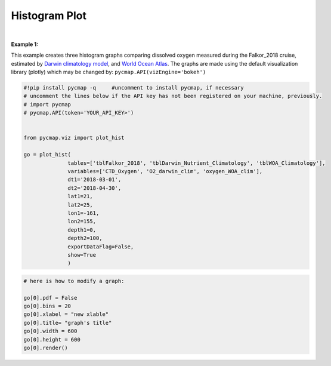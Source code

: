 .. _histogram:





Histogram Plot
==============


.. image:: https://colab.research.google.com/assets/colab-badge.svg
   :target: https://colab.research.google.com/github/simonscmap/pycmap/blob/master/docs/Viz_Histogram.ipynb


.. _API key: pycmap_api.html
.. _APIs vizEngine: pycmap_api.html
.. _APIs parameters: pycmap_api.html


.. method:: plot_hist(tables, variables, dt1, dt2, lat1, lat2, lon1, lon2, depth1, depth2, exportDataFlag=False, show=True)


    Creates a histogram graph for each variable according to the specified space-time constraints (dt1, dt2, lat1, lat2, lon1, lon2, depth1, depth2). Change the `APIs vizEngine`_ parameter if you wish to use a different visualization library.
    Returns the generated graph objects in form of a python list. One may use the returned objects to modify the graph properties.

    .. note::
      This method requires a valid `API key`_. It is not necessary to set the
      API key every time because the API properties are stored locally after
      being called the first time.

    |

    :Parameters:
        **tables: list of string**
            Table names (each dataset is stored in a table). A full list of table names can be found in :ref:`Catalog`.
        **variable: list of string**
            Variable short name which directly corresponds to a field name in the table. A full list of variable short names can be found in :ref:`Catalog`.
        **dt1: string**
            Start date or datetime. This parameter sets the lower bound of the temporal cut.
            Example values: '2016-05-25' or '2017-12-10 17:25:00'
        **dt2: string**
            End date or datetime. This parameter sets the upper bound of the temporal cut.
        **lat1: float**
            Start latitude [degree N]. This parameter sets the lower bound of the meridional cut. Note latitude ranges from -90° to 90°.
        **lat2: float**
            End latitude [degree N]. This parameter sets the upper bound of the meridional cut. Note latitude ranges from -90° to 90°.
        **lon1: float**
            Start longitude [degree E]. This parameter sets the lower bound of the zonal cut. Note latitude ranges from -180° to 180°.
        **lon2: float**
            End longitude [degree E]. This parameter sets the upper bound of the zonal cut. Note latitude ranges from -180° to 180°.
        **depth1: float**
            Start depth [m]. This parameter sets the lower bound of the vertical cut. Note depth is a positive number (it is 0 at surface and grows towards ocean floor).
        **depth2: float**
            End depth [m]. This parameter sets the upper bound of the vertical cut. Note depth is a positive number (it is 0 at surface and grows towards ocean floor).
        **exportDataFlag: boolean, default: False**
          If True, the graph data points are stored on the local machine. The export path and file format are set by the `APIs parameters`_.
        **show: boolean, default: True**
          If True, the graph object is returned and is displayed. The graph file is saved on the local machine at the figureDir directory.
          If False, the graph object is returned but not displayed.





    :returns\:: list of graph objects
      A list of graph objects. Below are the graph's properties and methods.

      :Properties:
        **data: dataframe**
          Graph data points to be visualized.
        **bins: int, default: 50**
          Number of histogram bins.
        **pdf: boolean, default: False**
          If True the histogram shows a probability density function, otherwise absolute counts are displayed.
        **height: int**
          Graph's height in pixels.
        **width: int**
          Graph's width in pixels.
        **xlabel: str**
          The graphs's x-axis label.
        **ylabel: str**
          The graphs's y-axis label.
        **title: str**
          The graphs's title.

    :Methods:
      **render()**
        Displays the plot according to the set properties.

|

**Example 1:**


This example creates three histogram graphs comparing dissolved oxygen
measured during the Falkor_2018 cruise, estimated by `Darwin climatology
model`_, and `World Ocean Atlas`_. The graphs are made using the default
visualization library (plotly) which may be changed by:
``pycmap.API(vizEngine='bokeh')``

.. _Darwin climatology model: https://cmap.readthedocs.io/en/latest/catalog/datasets/Darwin_clim.html#darwin-clim
.. _World Ocean Atlas: https://cmap.readthedocs.io/en/latest/catalog/datasets/WOA_climatology.html#woa-clim

.. code-block:: python

  #!pip install pycmap -q     #uncomment to install pycmap, if necessary
  # uncomment the lines below if the API key has not been registered on your machine, previously.
  # import pycmap
  # pycmap.API(token='YOUR_API_KEY>')


  from pycmap.viz import plot_hist

  go = plot_hist(
                tables=['tblFalkor_2018', 'tblDarwin_Nutrient_Climatology', 'tblWOA_Climatology'],
                variables=['CTD_Oxygen', 'O2_darwin_clim', 'oxygen_WOA_clim'],
                dt1='2018-03-01',
                dt2='2018-04-30',
                lat1=21,
                lat2=25,
                lon1=-161,
                lon2=155,
                depth1=0,
                depth2=100,
                exportDataFlag=False,
                show=True
                )


.. raw:: html

   <iframe src="../../../_static/pycmap_tutorial_viz/html/histogram_CTD_Oxygen.html"  frameborder = 0  height="420px" width="100%">></iframe>


.. raw:: html

   <iframe src="../../../_static/pycmap_tutorial_viz/html/histogram_O2_darwin_clim.html"  frameborder = 0  height="420px" width="100%">></iframe>

.. raw:: html

   <iframe src="../../../_static/pycmap_tutorial_viz/html/histogram_oxygen_WOA_clim.html"  frameborder = 0  height="420px" width="100%">></iframe>



.. code-block:: python

  # here is how to modify a graph:

  go[0].pdf = False
  go[0].bins = 20
  go[0].xlabel = "new xlable"
  go[0].title= "graph's title"
  go[0].width = 600
  go[0].height = 600
  go[0].render()
